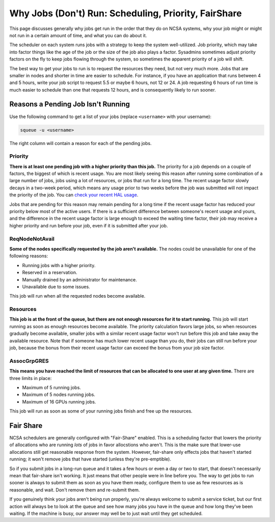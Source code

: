 Why Jobs (Don't) Run: Scheduling, Priority, FairShare
==========================================================

This page discusses generally why jobs get run in the order that they do on NCSA systems, why your job might or might not run in a certain amount of time, and what you can do about it.  

The scheduler on each system runs jobs with a strategy to keep the system well-utilized.  Job priority, which may take into factor things like the age of the job or the size of the job also plays a factor.  Sysadmins sometimes adjust priority factors on the fly to keep jobs flowing through the system, so sometimes the apparent priority of a job will shift.  

The best way to get your jobs to run is to request the resources they need, but not very much more.  Jobs that are smaller in nodes and shorter in time are easier to schedule.  For instance, if you have an application that runs between 4 and 5 hours, write your job script to request 5.5 or maybe 6 hours, not 12 or 24.  A job requesting 6 hours of run time is much easier to schedule than one that requests 12 hours, and is consequently likely to run sooner.  

Reasons a Pending Job Isn't Running
-------------------------------------

Use the following command to get a list of your jobs (replace ``<username>`` with your username):

.. code-block::
   
   squeue -u <username>

The right column will contain a reason for each of the pending jobs. 

Priority
~~~~~~~~~~~

**There is at least one pending job with a higher priority than this job.** 
The priority for a job depends on a couple of factors, the biggest of which is recent usage. 
You are most likely seeing this reason after running some combination of a large number of jobs, jobs using a lot of resources, or jobs that run for a long time. 
The recent usage factor slowly decays in a two-week period, which means any usage prior to two weeks before the job was submitted will not impact the priority of the job. 
You can `check your recent HAL usage <https://go.illinois.edu/halfairshare>`_.

Jobs that are pending for this reason may remain pending for a long time if the recent usage factor has reduced your priority below most of the active users. 
If there is a sufficient difference between someone's recent usage and yours, and the difference in the recent usage factor is large enough to exceed the waiting time factor, their job may receive a higher priority and run before your job, even if it is submitted after your job.

ReqNodeNotAvail
~~~~~~~~~~~~~~~~~

**Some of the nodes specifically requested by the job aren't available.** The nodes could be unavailable for one of the following reasons:

- Running jobs with a higher priority.
- Reserved in a reservation.
- Manually drained by an administrator for maintenance.
- Unavailable due to some issues. 

This job will run when all the requested nodes become available.

Resources
~~~~~~~~~~~

**This job is at the front of the queue, but there are not enough resources for it to start running.** 
This job will start running as soon as enough resources become available. 
The priority calculation favors large jobs, so when resources gradually become available, smaller jobs with a similar recent usage factor won't run before this job and take away the available resource. 
Note that if someone has much lower recent usage than you do, their jobs can still run before your job, because the bonus from their recent usage factor can exceed the bonus from your job size factor.

AssocGrpGRES
~~~~~~~~~~~~~~

**This means you have reached the limit of resources that can be allocated to one user at any given time.** 
There are three limits in place: 

- Maximum of 5 running jobs.
- Maximum of 5 nodes running jobs.
- Maximum of 16 GPUs running jobs. 

This job will run as soon as some of your running jobs finish and free up the resources.

Fair Share
--------------
NCSA schedulers are generally configured with "Fair-Share" enabled.  This is a scheduling factor that lowers the priority of allocations who are running *lots* of jobs in favor allocstions who aren't.  This is the make sure that lower-use allocations still get reasonable response from the system.  However, fair-share only effects jobs that haven't started running; it won't remove jobs that have started (unless they're pre-emptible).  

So if you submit jobs in a long-run queue and it takes a few hours or even a day or two to start, that doesn't necessarily mean that fair-share isn't working.  It just means that other people were in line before you.  The way to get jobs to run sooner is always to submit them as soon as you have them ready, configure them to use as few resources as is reasonable, and wait.  Don't remove them and re-submit them.  

If you genuinely think your jobs aren't being run properly, you're always welcome to submit a service ticket, but our first action will always be to look at the queue and see how many jobs you have in the queue and how long they've been waiting.  If the machine is busy, our answer may well be to just wait until they get scheduled.  
